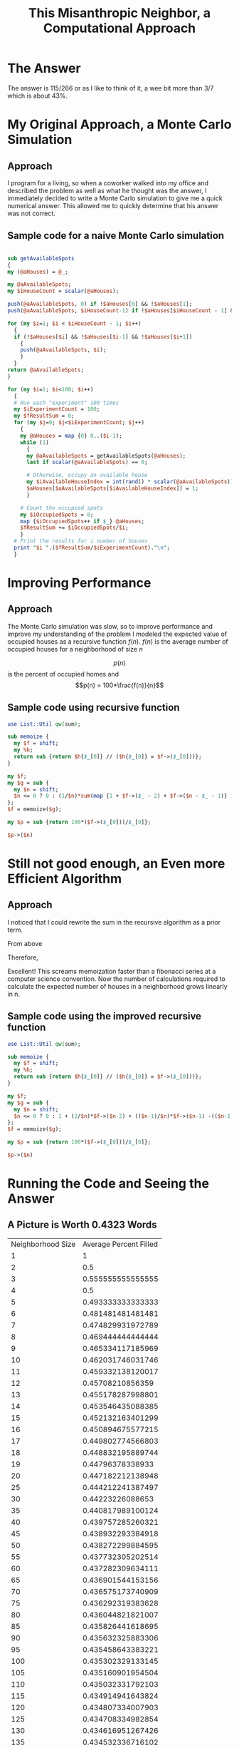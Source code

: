 #+TITLE: This Misanthropic Neighbor, a Computational Approach

# -*- mode: org; -*-

#+HTML_HEAD: <link rel="stylesheet" type="text/css" href="http://www.pirilampo.org/styles/readtheorg/css/htmlize.css"/>
#+HTML_HEAD: <link rel="stylesheet" type="text/css" href="http://www.pirilampo.org/styles/readtheorg/css/readtheorg.css"/>

#+HTML_HEAD: <script src="https://ajax.googleapis.com/ajax/libs/jquery/2.1.3/jquery.min.js"></script>
#+HTML_HEAD: <script src="https://maxcdn.bootstrapcdn.com/bootstrap/3.3.4/js/bootstrap.min.js"></script>
#+HTML_HEAD: <script type="text/javascript" src="http://www.pirilampo.org/styles/lib/js/jquery.stickytableheaders.js"></script>
#+HTML_HEAD: <script type="text/javascript" src="http://www.pirilampo.org/styles/readtheorg/js/readtheorg.js"></script>


#+LaTeX_HEADER: \newcommand\addtag{\refstepcounter{equation}\tag{\theequation}}

* The Answer
The answer is 115/266 or as I like to think of it, a wee bit more than 3/7 which is about 43%. 

* My Original Approach, a Monte Carlo Simulation
** Approach
I program for a living, so when a coworker walked into my office and described the problem as well as what he thought was the answer, I immediately decided to write a Monte Carlo simulation to give me a quick numerical answer.  This allowed me to quickly determine that his answer was not correct.

** Sample code for a naive Monte Carlo simulation
#+BEGIN_SRC perl :exports code

sub getAvailableSpots
{
my (@aHouses) = @_;

my @aAvailableSpots;
my $iHouseCount = scalar(@aHouses);

push(@aAvailableSpots, 0) if !$aHouses[0] && !$aHouses[1];
push(@aAvailableSpots, $iHouseCount-1) if !$aHouses[$iHouseCount - 1] && !$aHouses[$iHouseCount - 2];

for (my $i=1; $i < $iHouseCount - 1; $i++)
  {
  if (!$aHouses[$i] && !$aHouses[$i-1] && !$aHouses[$i+1])
    {
    push(@aAvailableSpots, $i);
    }
  }
return @aAvailableSpots;
}

for (my $i=1; $i<100; $i++)
  {
  # Run each "experiment" 100 times
  my $iExperimentCount = 100;
  my $fResultSum = 0;
  for (my $j=0; $j<$iExperimentCount; $j++)
    {
    my @aHouses = map {0} 0..($i-1);
    while (1)
      {
      my @aAvailableSpots = getAvailableSpots(@aHouses);
      last if scalar(@aAvailableSpots) == 0;

      # Otherwise, occupy an available house
      my $iAvailableHouseIndex = int(rand() * scalar(@aAvailableSpots));
      $aHouses[$aAvailableSpots[$iAvailableHouseIndex]] = 1;
      }

    # Count the occupied spots
    my $iOccupiedSpots = 0;
    map {$iOccupiedSpots++ if $_} @aHouses;
    $fResultSum += $iOccupiedSpots/$i;
    }
  # Print the results for i number of houses
  print "$i ".($fResultSum/$iExperimentCount)."\n";
  }
#+END_SRC

* Improving Performance
** Approach

 The Monte Carlo simulation was slow, so to improve performance and improve my understanding of the problem I modeled the expected value of occupied houses as a recursive function
$f(n)$.  $f(n)$ is the average number of occupied houses for a neighborhood of size $n$

\begin{equation}
    f(n)=
    \begin{cases}
      0, & \text{if}\ n<=0 \\
      \frac{1}{n}\sum_{i=1}^{n} 1 + f(i-2) + f(n - i - 1), & \text{otherwise}
    \end{cases}
\end{equation}

$$p(n)$$ is the percent of occupied homes and $$p(n) = 100*\frac{f(n)}{n}$$

** Sample code using recursive function
#+BEGIN_SRC perl :exports code
use List::Util qw(sum);

sub memoize {
  my $f = shift;
  my %h;
  return sub {return $h{$_[0]} // ($h{$_[0]} = $f->($_[0]))};
}

my $f;
my $g = sub {
  my $n = shift;
  $n <= 0 ? 0 : (1/$n)*sum(map {1 + $f->($_ - 2) + $f->($n - $_ - 1)} 1..$n);
};
$f = memoize($g);

my $p = sub {return 100*($f->($_[0]))/$_[0]};

$p->($n)
#+END_SRC

* Still not good enough, an Even more Efficient Algorithm
** Approach
   I noticed that I could rewrite the sum in the recursive algorithm as a prior term.

   From above
\begin{equation}
    f(n)=\frac{1}{n}\sum_{i=1}^{n} 1 + f(i-2) + f(n - i - 1) \text{if}\ n<=0
\end{equation}
\begin{equation}
        = 1 + \frac{2}{n}(f(-1) + ... + f(n-2))
\end{equation}

\begin{equation}
 f(n+1) = 1 + \frac{2}{n+1}(f(-1) + ... + f(n-1))
\end{equation}

\begin{equation}
 \frac{n+1}{n}f(n+1) = \frac{n+1}{n} + \frac{2}{n}(f(-1) + ... + f(n-1))
\end{equation}

\begin{equation}
      = \frac{n+1}{n} + [-1 + \frac{2}{n}f(n-1)] + [1 + \frac{2}{n}(f(-1) + ... + f(n-2))]
\end{equation}

\begin{equation}
      = \frac{n+1}{n} + [-1 + \frac{2}{n}f(n-1)] + f(n)
\end{equation}

Therefore,
\begin{equation}
  f(n) = 1 + \frac{2}{n}f(n-2) + \frac{n-1}{n}f(n-1) - \frac{n}{n+1}
\end{equation}

Excellent!  This screams memoization faster than a fibonacci series at a computer science convention.  Now the number of calculations required to calculate the expected number of houses in a neighborhood grows linearly in n.

** Sample code using the improved recursive function
#+name: percent_filled2
#+header: :var n=1
#+BEGIN_SRC perl :exports code
use List::Util qw(sum);

sub memoize {
  my $f = shift;
  my %h;
  return sub {return $h{$_[0]} // ($h{$_[0]} = $f->($_[0]))};
}

my $f;
my $g = sub {
  my $n = shift;
  $n <= 0 ? 0 : 1 + (2/$n)*$f->($n-2) + (($n-1)/$n)*$f->($n-1) -(($n-1)/$n);
};
$f = memoize($g);

my $p = sub {return 100*($f->($_[0]))/$_[0]};

$p->($n)
#+END_SRC

* Running the Code and Seeing the Answer
** A Picture is Worth 0.4323 Words

 #+BEGIN_SRC perl :exports none :session
use List::Util qw(sum);

sub memoize {
  my $f = shift;
  my %h;
  return sub {return $h{$_[0]} // ($h{$_[0]} = $f->($_[0]))};
}

my $f;
my $g = sub {
  my $n = shift;
  $n <= 0 ? 0 : (1/$n)*sum(map {1 + $f->($_ - 2) + $f->($n - $_ - 1)} 1..$n);
};
$f = memoize($g);

my $paTable = [['Neighborhood Size', 'Average Percent Filled']];


for (my $i=0; $i<19; $i++)
  {
  my $n = $i+1;
  push(@$paTable, [$n, $f->($n)/$n]);
  }


for (my $i=0; $i<40; $i++)
  {
  my $n = 20 + ($i * 5);
  push(@$paTable, [$n, $f->($n)/$n]);
  }

for (my $i=0; $i<20; $i++)
  {
  my $n = 216 + ($i * 100);
  push(@$paTable, [$n, $f->($n)/$n]);
  }

# for (my $i=0; $i<20; $i++)
#   {
#   my $n = 100*($i + 1);
#   push(@$paTable, [$n, $f->($n)/$n]);
#   }

$paTable;
#$f->(5)/5;
#[['first', 'second', 'third'],[1,2,3],[4,5,6]]
#+END_SRC

#+tblname: data-table
#+RESULTS:
| Neighborhood Size | Average Percent Filled |
|                 1 |                      1 |
|                 2 |                    0.5 |
|                 3 |      0.555555555555555 |
|                 4 |                    0.5 |
|                 5 |      0.493333333333333 |
|                 6 |      0.481481481481481 |
|                 7 |      0.474829931972789 |
|                 8 |      0.469444444444444 |
|                 9 |      0.465334117185969 |
|                10 |      0.462031746031746 |
|                11 |      0.459332138120017 |
|                12 |       0.45708210856359 |
|                13 |      0.455178287998801 |
|                14 |      0.453546435088385 |
|                15 |      0.452132163401299 |
|                16 |      0.450894675577215 |
|                17 |      0.449802774566803 |
|                18 |      0.448832195889744 |
|                19 |       0.44796378338933 |
|                20 |      0.447182212138948 |
|                25 |      0.444212241387497 |
|                30 |       0.44223226088653 |
|                35 |      0.440817989100124 |
|                40 |      0.439757285260321 |
|                45 |      0.438932293384918 |
|                50 |      0.438272299884595 |
|                55 |      0.437732305202514 |
|                60 |      0.437282309634111 |
|                65 |      0.436901544153156 |
|                70 |      0.436575173740909 |
|                75 |      0.436292319383628 |
|                80 |      0.436044821821007 |
|                85 |      0.435826441618695 |
|                90 |      0.435632325883306 |
|                95 |      0.435458643383221 |
|               100 |      0.435302329133145 |
|               105 |      0.435160901954504 |
|               110 |      0.435032331792103 |
|               115 |      0.434914941643824 |
|               120 |      0.434807334007903 |
|               125 |      0.434708334982854 |
|               130 |      0.434616951267426 |
|               135 |      0.434532336716102 |
|               140 |      0.434453766061301 |
|               145 |       0.43438061407235 |
|               150 |       0.43431233888266 |
|               155 |       0.43424846854392 |
|               160 |       0.43418859010135 |
|               165 |        0.4341323406553 |
|               170 |      0.434079400000195 |
|               175 |      0.434029484525381 |
|               180 |      0.433982342132499 |
|               185 |      0.433937747977072 |
|               190 |      0.433895500882458 |
|               195 |      0.433855420305516 |
|               200 |      0.433817343757419 |
|               205 |      0.433781124601913 |
|               210 |      0.433746630168099 |
|               215 |      0.433713740126556 |
|               216 |      0.433707344840699 |
|               316 |      0.433272222543546 |
|               416 |      0.433046293658487 |
|               516 |      0.432907934108719 |
|               616 |      0.432814496490695 |
|               716 |      0.432747158765972 |
|               816 |      0.432696325385551 |
|               916 |      0.432656590996477 |
|              1016 |      0.432624678337551 |
|              1116 |      0.432598484793122 |
|              1216 |      0.432576599397428 |
|              1316 |      0.432558040049744 |
|              1416 |      0.432542102078832 |
|              1516 |      0.432528266742598 |
|              1616 |      0.432516143700481 |
|              1716 |      0.432505433600303 |
|              1816 |      0.432495903026591 |
|              1916 |      0.432487367293557 |
|              2016 |      0.432479678359456 |
|              2116 |      0.432472716167692 |

#+begin_src gnuplot :var data=data-table :exports results :file plot.png
set title "A Bumpy but Quick Convergence"

set xlabel "Neighborhood Size"
set xrange [0:100]
set xtics 0,10,100


set ylabel "Fraction Filled"
set yrange [0:1]
set ytics 0,0.05,1


plot data u 1:2 w lp lw 1 notitle
#+end_src

#+RESULTS:
[[file:plot.png]]


#+begin_src gnuplot :var data=data-table :exports results :file plot2.png
set title "A Longer View of the Fast Convergence"

set xlabel "Neighborhood Size"
set xrange [0:2000]
set xtics 0,500,2000


set ylabel "Fraction Filled"
set yrange [0:1]
set ytics 0,0.05,1


plot data u 1:2 w lp lw 1 notitle
#+end_src

#+RESULTS:
[[file:plot2.png]]

** Fracking for Rationals
Sure, if I didn't have two small children at home, had a full night of sleep once in the last 4 months, or didn't feel like every thought I have resets like that Memento movie, or didn't feel like every thought I have resets like that Memento movie, well then I'd probably try to find the answer analytically.  For now, I'll frack for rationals.  I just programatically multiplied the numerical result for a large neighborhood by increasing integers until something looked good.  After multiplying by 266 I could see that the numerical result was converging to 115/266

* Extra Credit
For extra credit, I will simply modify my original Monte Carlo method to allow *ANY* affinity function between neighbors.  The original problem has an affinity function depends only on the local neighborhood.  This allowed many optimizations to reduce the calculation time, but a more general affinity function may depend on any external state, such as the current season as well as the entire neighborhood instead of just the local neighborhood.  In addition, the general case for the affinity function is to return a different probability for each allowable home.

#+BEGIN_SRC perl :exports code

sub getAvailableSpotsDistribution
  {
  my ($oExternalState, @aHouses) = @_;
  ....

  return @aDistribution; # An array with one entry for each house where the value is the probability of choosing that house
  }

for (my $i=1; $i<100; $i++)
  {
  # Run each "experiment" 100 times
  my $iExperimentCount = 100;
  my $fResultSum = 0;
  for (my $j=0; $j<$iExperimentCount; $j++)
    {
    my @aHouses = map {0} 0..($i-1);
    while (1)
      {
      my @aAvailableSpotsDistribution = getAvailableSpotsDistribution($oExternalState, @aHouses);
      last if sum(@aAvailableSpotsDistribution) == 0;

      # Otherwise, occupy an available house
      my $iAvailableHouseIndex = choose_from_distribution(@aAvailableSpotsDistribution);
      $aHouses[$aAvailableSpots[$iAvailableHouseIndex]] = 1;
      }

    # Count the occupied spots
    my $iOccupiedSpots = 0;
    map {$iOccupiedSpots++ if $_} @aHouses;
    $fResultSum += $iOccupiedSpots/$i;
    }
  # Print the results for i number of houses
  print "$i ".($fResultSum/$iExperimentCount)."\n";
  }
#+END_SRC
